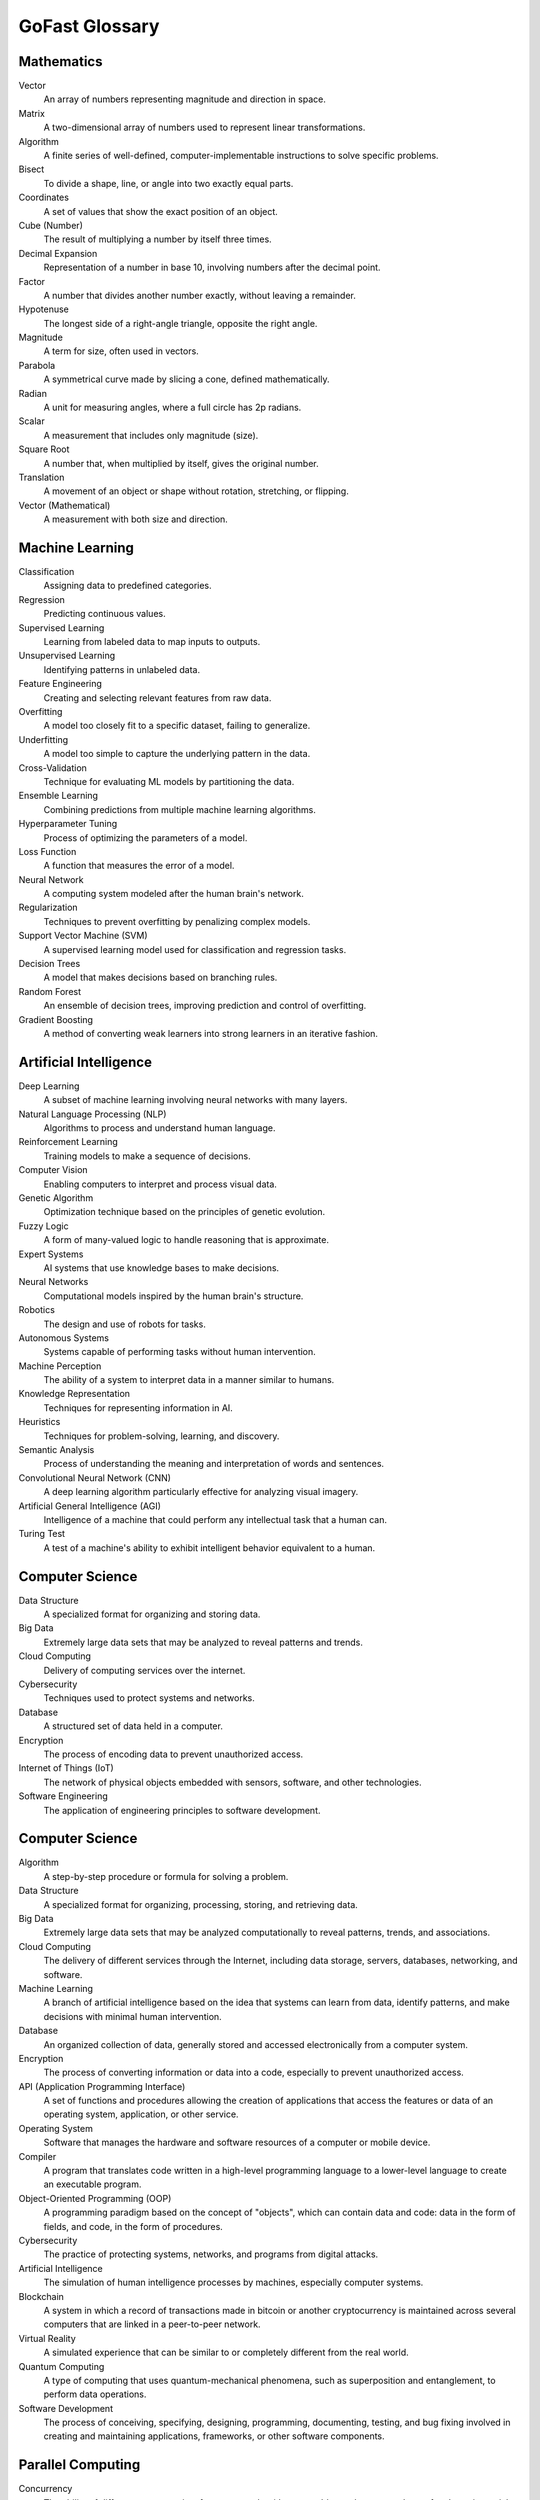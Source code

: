 GoFast Glossary
===============

Mathematics
-----------
Vector
    An array of numbers representing magnitude and direction in space.
Matrix
    A two-dimensional array of numbers used to represent linear transformations.
Algorithm
    A finite series of well-defined, computer-implementable instructions to solve specific problems.
Bisect
    To divide a shape, line, or angle into two exactly equal parts.
Coordinates
    A set of values that show the exact position of an object.
Cube (Number)
    The result of multiplying a number by itself three times.
Decimal Expansion
    Representation of a number in base 10, involving numbers after the decimal point.
Factor
    A number that divides another number exactly, without leaving a remainder.
Hypotenuse
    The longest side of a right-angle triangle, opposite the right angle.
Magnitude
    A term for size, often used in vectors.
Parabola
    A symmetrical curve made by slicing a cone, defined mathematically.
Radian
    A unit for measuring angles, where a full circle has 2p radians.
Scalar
    A measurement that includes only magnitude (size).
Square Root
    A number that, when multiplied by itself, gives the original number.
Translation
    A movement of an object or shape without rotation, stretching, or flipping.
Vector (Mathematical)
    A measurement with both size and direction.

Machine Learning
----------------
Classification
    Assigning data to predefined categories.
Regression
    Predicting continuous values.
Supervised Learning
    Learning from labeled data to map inputs to outputs.
Unsupervised Learning
    Identifying patterns in unlabeled data.
Feature Engineering
    Creating and selecting relevant features from raw data.
Overfitting
    A model too closely fit to a specific dataset, failing to generalize.
Underfitting
    A model too simple to capture the underlying pattern in the data.
Cross-Validation
    Technique for evaluating ML models by partitioning the data.
Ensemble Learning
    Combining predictions from multiple machine learning algorithms.
Hyperparameter Tuning
    Process of optimizing the parameters of a model.
Loss Function
    A function that measures the error of a model.
Neural Network
    A computing system modeled after the human brain's network.
Regularization
    Techniques to prevent overfitting by penalizing complex models.
Support Vector Machine (SVM)
    A supervised learning model used for classification and regression tasks.
Decision Trees
    A model that makes decisions based on branching rules.
Random Forest
    An ensemble of decision trees, improving prediction and control of overfitting.
Gradient Boosting
    A method of converting weak learners into strong learners in an iterative fashion.

Artificial Intelligence
-----------------------
Deep Learning
    A subset of machine learning involving neural networks with many layers.
Natural Language Processing (NLP)
    Algorithms to process and understand human language.
Reinforcement Learning
    Training models to make a sequence of decisions.
Computer Vision
    Enabling computers to interpret and process visual data.
Genetic Algorithm
    Optimization technique based on the principles of genetic evolution.
Fuzzy Logic
    A form of many-valued logic to handle reasoning that is approximate.
Expert Systems
    AI systems that use knowledge bases to make decisions.
Neural Networks
    Computational models inspired by the human brain's structure.
Robotics
    The design and use of robots for tasks.
Autonomous Systems
    Systems capable of performing tasks without human intervention.
Machine Perception
    The ability of a system to interpret data in a manner similar to humans.
Knowledge Representation
    Techniques for representing information in AI.
Heuristics
    Techniques for problem-solving, learning, and discovery.
Semantic Analysis
    Process of understanding the meaning and interpretation of words and sentences.
Convolutional Neural Network (CNN)
    A deep learning algorithm particularly effective for analyzing visual imagery.
Artificial General Intelligence (AGI)
    Intelligence of a machine that could perform any intellectual task that a human can.
Turing Test
    A test of a machine's ability to exhibit intelligent behavior equivalent to a human.

Computer Science
----------------
Data Structure
    A specialized format for organizing and storing data.
Big Data
    Extremely large data sets that may be analyzed to reveal patterns and trends.
Cloud Computing
    Delivery of computing services over the internet.
Cybersecurity
    Techniques used to protect systems and networks.
Database
    A structured set of data held in a computer.
Encryption
    The process of encoding data to prevent unauthorized access.
Internet of Things (IoT)
    The network of physical objects embedded with sensors, software, and other technologies.
Software Engineering
    The application of engineering principles to software development.
Computer Science
----------------

Algorithm
    A step-by-step procedure or formula for solving a problem.

Data Structure
    A specialized format for organizing, processing, storing, and retrieving data.

Big Data
    Extremely large data sets that may be analyzed computationally to reveal patterns, trends, and associations.

Cloud Computing
    The delivery of different services through the Internet, including data storage, servers, databases, networking, and software.

Machine Learning
    A branch of artificial intelligence based on the idea that systems can learn from data, identify patterns, and make decisions with minimal human intervention.

Database
    An organized collection of data, generally stored and accessed electronically from a computer system.

Encryption
    The process of converting information or data into a code, especially to prevent unauthorized access.

API (Application Programming Interface)
    A set of functions and procedures allowing the creation of applications that access the features or data of an operating system, application, or other service.

Operating System
    Software that manages the hardware and software resources of a computer or mobile device.

Compiler
    A program that translates code written in a high-level programming language to a lower-level language to create an executable program.

Object-Oriented Programming (OOP)
    A programming paradigm based on the concept of "objects", which can contain data and code: data in the form of fields, and code, in the form of procedures.

Cybersecurity
    The practice of protecting systems, networks, and programs from digital attacks.

Artificial Intelligence
    The simulation of human intelligence processes by machines, especially computer systems.

Blockchain
    A system in which a record of transactions made in bitcoin or another cryptocurrency is maintained across several computers that are linked in a peer-to-peer network.

Virtual Reality
    A simulated experience that can be similar to or completely different from the real world.

Quantum Computing
    A type of computing that uses quantum-mechanical phenomena, such as superposition and entanglement, to perform data operations.

Software Development
    The process of conceiving, specifying, designing, programming, documenting, testing, and bug fixing involved in creating and maintaining applications, frameworks, or other software components.

Parallel Computing
-------------------

Concurrency
    The ability of different parts or units of a program, algorithm, or problem to be executed out-of-order or in partial order.

Distributed Computing
    A field of computer science that studies distributed systems, where components located on networked computers communicate and coordinate their actions by passing messages.

Thread
    The smallest sequence of programmed instructions that can be managed independently by a scheduler.

Load Balancing
    The process of distributing a set of tasks over a set of resources, with the goal of making their overall processing more efficient.

Synchronization
    The coordination of simultaneous threads or processes to complete a task.

Scalability
    The capability of a system, network, or process to handle a growing amount of work or its potential to be enlarged to accommodate that growth.

Multi-threading
    The ability of a CPU, or a single core in a multi-core processor, to provide multiple threads of execution concurrently.

Cluster Computing
    Connecting multiple computers together via a local area network (LAN) to work as a single computer.

Grid Computing
    The use of a network of distributed computing resources, such as computers, to solve large-scale computation problems.

Vectorization
    The process of converting an algorithm from operating on a single value at a time to operating on a set of values at one time.

Data Parallelism
    Parallelizing the data by distributing the data across different parallel computing nodes.

Task Parallelism
    The simultaneous execution of different tasks on multiple computing cores.

HPC (High-Performance Computing)
    The use of supercomputers and parallel processing techniques for solving complex computational problems.

GPU Computing
    The use of a GPU as a co-processor to accelerate CPUs for general-purpose scientific and engineering computing.

Message Passing Interface (MPI)
    A standardized and portable message-passing system designed to function on parallel computing architectures.

Shared Memory
    Memory that may be simultaneously accessed by multiple programs with an intent to provide communication among them or avoid redundant copies.

Fault Tolerance
    The property that enables a system to continue operating properly in the event of the failure of some of its components.
